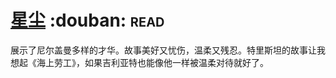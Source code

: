 * [[https://book.douban.com/subject/30270242/][星尘]]    :douban::read:
展示了尼尔盖曼多样的才华。故事美好又忧伤，温柔又残忍。特里斯坦的故事让我想起《海上劳工》，如果吉利亚特也能像他一样被温柔对待就好了。
